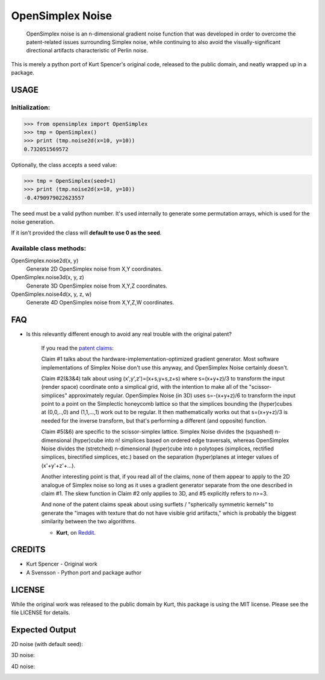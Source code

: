
################################################################################
OpenSimplex Noise
################################################################################
|build-status| |coverage-status|

    OpenSimplex noise is an n-dimensional gradient noise function that was
    developed in order to overcome the patent-related issues surrounding
    Simplex noise, while continuing to also avoid the visually-significant
    directional artifacts characteristic of Perlin noise.

This is merely a python port of Kurt Spencer's original code, released to the
public domain, and neatly wrapped up in a package.

USAGE
================================================================================
Initialization:
--------------------------------------------------------------------------------

>>> from opensimplex import OpenSimplex
>>> tmp = OpenSimplex()
>>> print (tmp.noise2d(x=10, y=10))
0.732051569572

Optionally, the class accepts a seed value:

>>> tmp = OpenSimplex(seed=1)
>>> print (tmp.noise2d(x=10, y=10))
-0.4790979022623557

The seed must be a valid python number. It's used internally to generate some
permutation arrays, which is used for the noise generation.

If it isn't provided the class will **default to use 0 as the seed**.

Available class methods:
--------------------------------------------------------------------------------

OpenSimplex.noise2d(x, y)
    Generate 2D OpenSimplex noise from X,Y coordinates.

OpenSimplex.noise3d(x, y, z)
    Generate 3D OpenSimplex noise from X,Y,Z coordinates.

OpenSimplex.noise4d(x, y, z, w)
    Generate 4D OpenSimplex noise from X,Y,Z,W coordinates.

FAQ
================================================================================
- Is this relevantly different enough to avoid any real trouble with the original patent?

    If you read the `patent claims`_:

    Claim #1 talks about the hardware-implementation-optimized gradient generator. Most software implementations of Simplex Noise don't use this anyway, and OpenSimplex Noise certainly doesn't.

    Claim #2(&3&4) talk about using (x',y',z')=(x+s,y+s,z+s) where s=(x+y+z)/3 to transform the input (render space) coordinate onto a simplical grid, with the intention to make all of the "scissor-simplices" approximately regular. OpenSimplex Noise (in 3D) uses s=-(x+y+z)/6 to transform the input point to a point on the Simplectic honeycomb lattice so that the simplices bounding the (hyper)cubes at (0,0,..,0) and (1,1,...,1) work out to be regular. It then mathematically works out that s=(x+y+z)/3 is needed for the inverse transform, but that's performing a different (and opposite) function.

    Claim #5(&6) are specific to the scissor-simplex lattice. Simplex Noise divides the (squashed) n-dimensional (hyper)cube into n! simplices based on ordered edge traversals, whereas OpenSimplex Noise divides the (stretched) n-dimensional (hyper)cube into n polytopes (simplices, rectified simplices, birectified simplices, etc.) based on the separation (hyper)planes at integer values of (x'+y'+z'+...).

    Another interesting point is that, if you read all of the claims, none of them appear to apply to the 2D analogue of Simplex noise so long as it uses a gradient generator separate from the one described in claim #1. The skew function in Claim #2 only applies to 3D, and #5 explicitly refers to n>=3.

    And none of the patent claims speak about using surflets / "spherically symmetric kernels" to generate the "images with texture that do not have visible grid artifacts," which is probably the biggest similarity between the two algorithms.

    - **Kurt**, on Reddit_.

CREDITS
================================================================================
- Kurt Spencer - Original work
- A Svensson - Python port and package author

LICENSE
================================================================================
While the original work was released to the public domain by Kurt, this package
is using the MIT license. Please see the file LICENSE for details.

Expected Output
================================================================================
2D noise (with default seed):

.. image:: images/noise2d.png
   :height: 100
   :width: 100

3D noise:

.. image:: images/noise3d.png
   :height: 100
   :width: 100

4D noise:

.. image:: images/noise4d.png
   :height: 100
   :width: 100


.. _Reddit: https://www.reddit.com/r/proceduralgeneration/comments/2gu3e7/like_perlins_simplex_noise_but_dont_like_the/ckmqz2y
.. _`patent claims`: http://www.google.com/patents/US6867776
.. |build-status| image:: https://travis-ci.org/lmas/opensimplex.svg?branch=master
   :target: https://travis-ci.org/lmas/opensimplex
.. |coverage-status| image:: https://coveralls.io/repos/github/lmas/opensimplex/badge.svg?branch=master 
   :target: https://coveralls.io/github/lmas/opensimplex?branch=master
